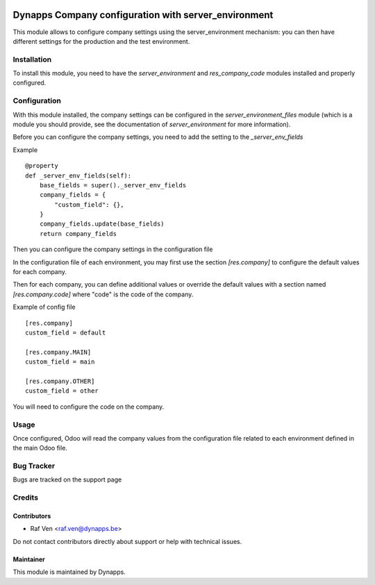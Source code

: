 .. image:: https://img.shields.io/badge/licence-AGPL--3-blue.svg
   :target: https://www.gnu.org/licenses/agpl
   :alt: License: AGPL-3

=====================================================
Dynapps Company configuration with server_environment
=====================================================

This module allows to configure company settings using the server_environment mechanism: you can then have different settings for the production and the test environment.

Installation
============

To install this module, you need to have the `server_environment` and `res_company_code` modules installed and properly configured.

Configuration
=============

With this module installed, the company settings can be
configured in the `server_environment_files` module (which is a module
you should provide, see the documentation of `server_environment` for
more information).

Before you can configure the company settings, you need to add the setting to the
`_server_env_fields`

Example ::

    @property
    def _server_env_fields(self):
        base_fields = super()._server_env_fields
        company_fields = {
            "custom_field": {},
        }
        company_fields.update(base_fields)
        return company_fields

Then you can configure the company settings in the configuration file

In the configuration file of each environment, you may first use the
section `[res.company]` to configure the default values for each company.

Then for each company, you can define additional values or override the
default values with a section named `[res.company.code]` where "code" is the code of
the company.

Example of config file ::

  [res.company]
  custom_field = default

  [res.company.MAIN]
  custom_field = main

  [res.company.OTHER]
  custom_field = other

You will need to configure the code on the company.

Usage
=====

Once configured, Odoo will read the company values from the
configuration file related to each environment defined in the main
Odoo file.

Bug Tracker
===========

Bugs are tracked on the support page

Credits
=======

Contributors
------------

- Raf Ven <raf.ven@dynapps.be>

Do not contact contributors directly about support or help with technical issues.

Maintainer
----------

.. image:: dyn_company_environment/static/description/icon.png
   :alt: Dynapps NV
   :target: https://www.dynapps.eu

This module is maintained by Dynapps.
